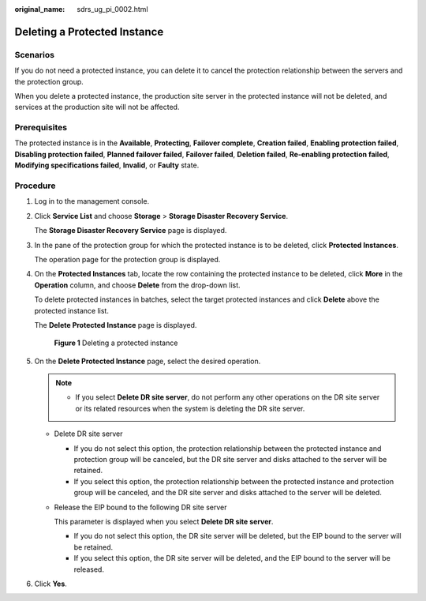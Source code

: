 :original_name: sdrs_ug_pi_0002.html

.. _sdrs_ug_pi_0002:

Deleting a Protected Instance
=============================

Scenarios
---------

If you do not need a protected instance, you can delete it to cancel the protection relationship between the servers and the protection group.

When you delete a protected instance, the production site server in the protected instance will not be deleted, and services at the production site will not be affected.

**Prerequisites**
-----------------

The protected instance is in the **Available**, **Protecting**, **Failover complete**, **Creation failed**, **Enabling protection failed**, **Disabling protection failed**, **Planned failover failed**, **Failover failed**, **Deletion failed**, **Re-enabling protection failed**, **Modifying specifications failed**, **Invalid**, or **Faulty** state.

Procedure
---------

#. Log in to the management console.

#. Click **Service List** and choose **Storage** > **Storage Disaster Recovery Service**.

   The **Storage Disaster Recovery Service** page is displayed.

#. In the pane of the protection group for which the protected instance is to be deleted, click **Protected Instances**.

   The operation page for the protection group is displayed.

#. On the **Protected Instances** tab, locate the row containing the protected instance to be deleted, click **More** in the **Operation** column, and choose **Delete** from the drop-down list.

   To delete protected instances in batches, select the target protected instances and click **Delete** above the protected instance list.

   The **Delete Protected Instance** page is displayed.


   .. figure:: /_static/images/en-us_image_0288665372.png
      :alt: **Figure 1** Deleting a protected instance

      **Figure 1** Deleting a protected instance

#. On the **Delete Protected Instance** page, select the desired operation.

   .. note::

      -  If you select **Delete DR site server**, do not perform any other operations on the DR site server or its related resources when the system is deleting the DR site server.

   -  Delete DR site server

      -  If you do not select this option, the protection relationship between the protected instance and protection group will be canceled, but the DR site server and disks attached to the server will be retained.
      -  If you select this option, the protection relationship between the protected instance and protection group will be canceled, and the DR site server and disks attached to the server will be deleted.

   -  Release the EIP bound to the following DR site server

      This parameter is displayed when you select **Delete DR site server**.

      -  If you do not select this option, the DR site server will be deleted, but the EIP bound to the server will be retained.
      -  If you select this option, the DR site server will be deleted, and the EIP bound to the server will be released.

#. Click **Yes**.
